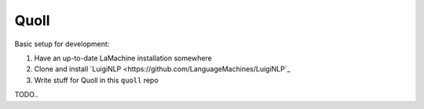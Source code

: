 ========
Quoll
========

Basic setup for development:

1. Have an up-to-date LaMachine installation somewhere
2. Clone and install `LuigiNLP <https://github.com/LanguageMachines/LuigiNLP`_ 
3. Write stuff for Quoll in this ``quoll`` repo

TODO..

